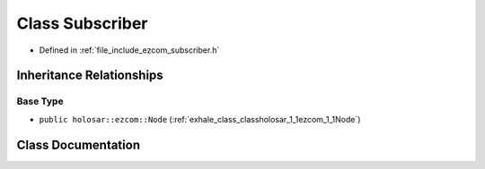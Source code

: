 .. _exhale_class_classholosar_1_1ezcom_1_1Subscriber:

Class Subscriber
================

- Defined in :ref:`file_include_ezcom_subscriber.h`


Inheritance Relationships
-------------------------

Base Type
*********

- ``public holosar::ezcom::Node`` (:ref:`exhale_class_classholosar_1_1ezcom_1_1Node`)


Class Documentation
-------------------


.. doxygenclass:: holosar::ezcom::Subscriber
   :project: EZcom
   :members:
   :protected-members:
   :undoc-members: